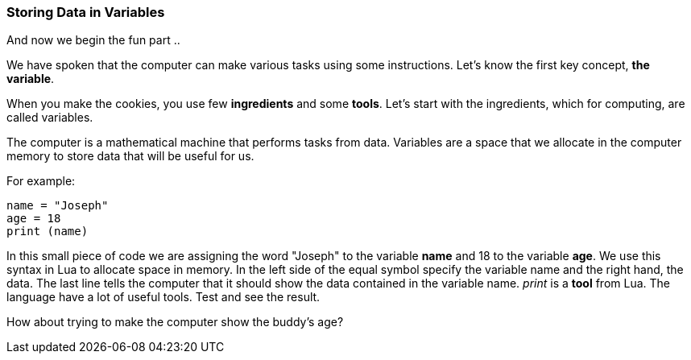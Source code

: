 === Storing Data in Variables
And now we begin the fun part ..

We have spoken that the computer can make various tasks using some instructions. Let's know the first key concept, *the variable*.

When you make the cookies, you use few *ingredients* and some *tools*. Let's start with the ingredients, which for computing, are called variables.

The computer is a mathematical machine that performs tasks from data. Variables are a space that we allocate in the computer memory to store data that will be useful for us.

For example:
[source, lua]
----
name = "Joseph"
age = 18
print (name)
----

In this small piece of code we are assigning the word "Joseph" to the variable *name* and 18 to the variable *age*. We use this syntax in Lua to allocate space in memory. In the left side of the equal symbol specify the variable name and the right hand, the data. The last line tells the computer that it should show the data contained in the variable name. _print_ is a *tool* from Lua. The language have a lot of useful tools. Test and see the result.

How about trying to make the computer show the buddy's age?

